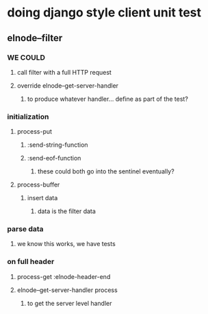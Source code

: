 


* doing django style client unit test
** elnode--filter
*** WE COULD
**** call filter with a full HTTP request
**** override elnode--get-server-handler
***** to produce whatever handler... define as part of the test?
*** initialization
**** process-put
***** :send-string-function
***** :send-eof-function
****** these could both go into the sentinel eventually?
**** process-buffer
***** insert data
****** data is the filter data
*** parse data
**** we know this works, we have tests
*** on full header
**** process-get :elnode-header-end
**** elnode--get-server-handler process
***** to get the server level handler
